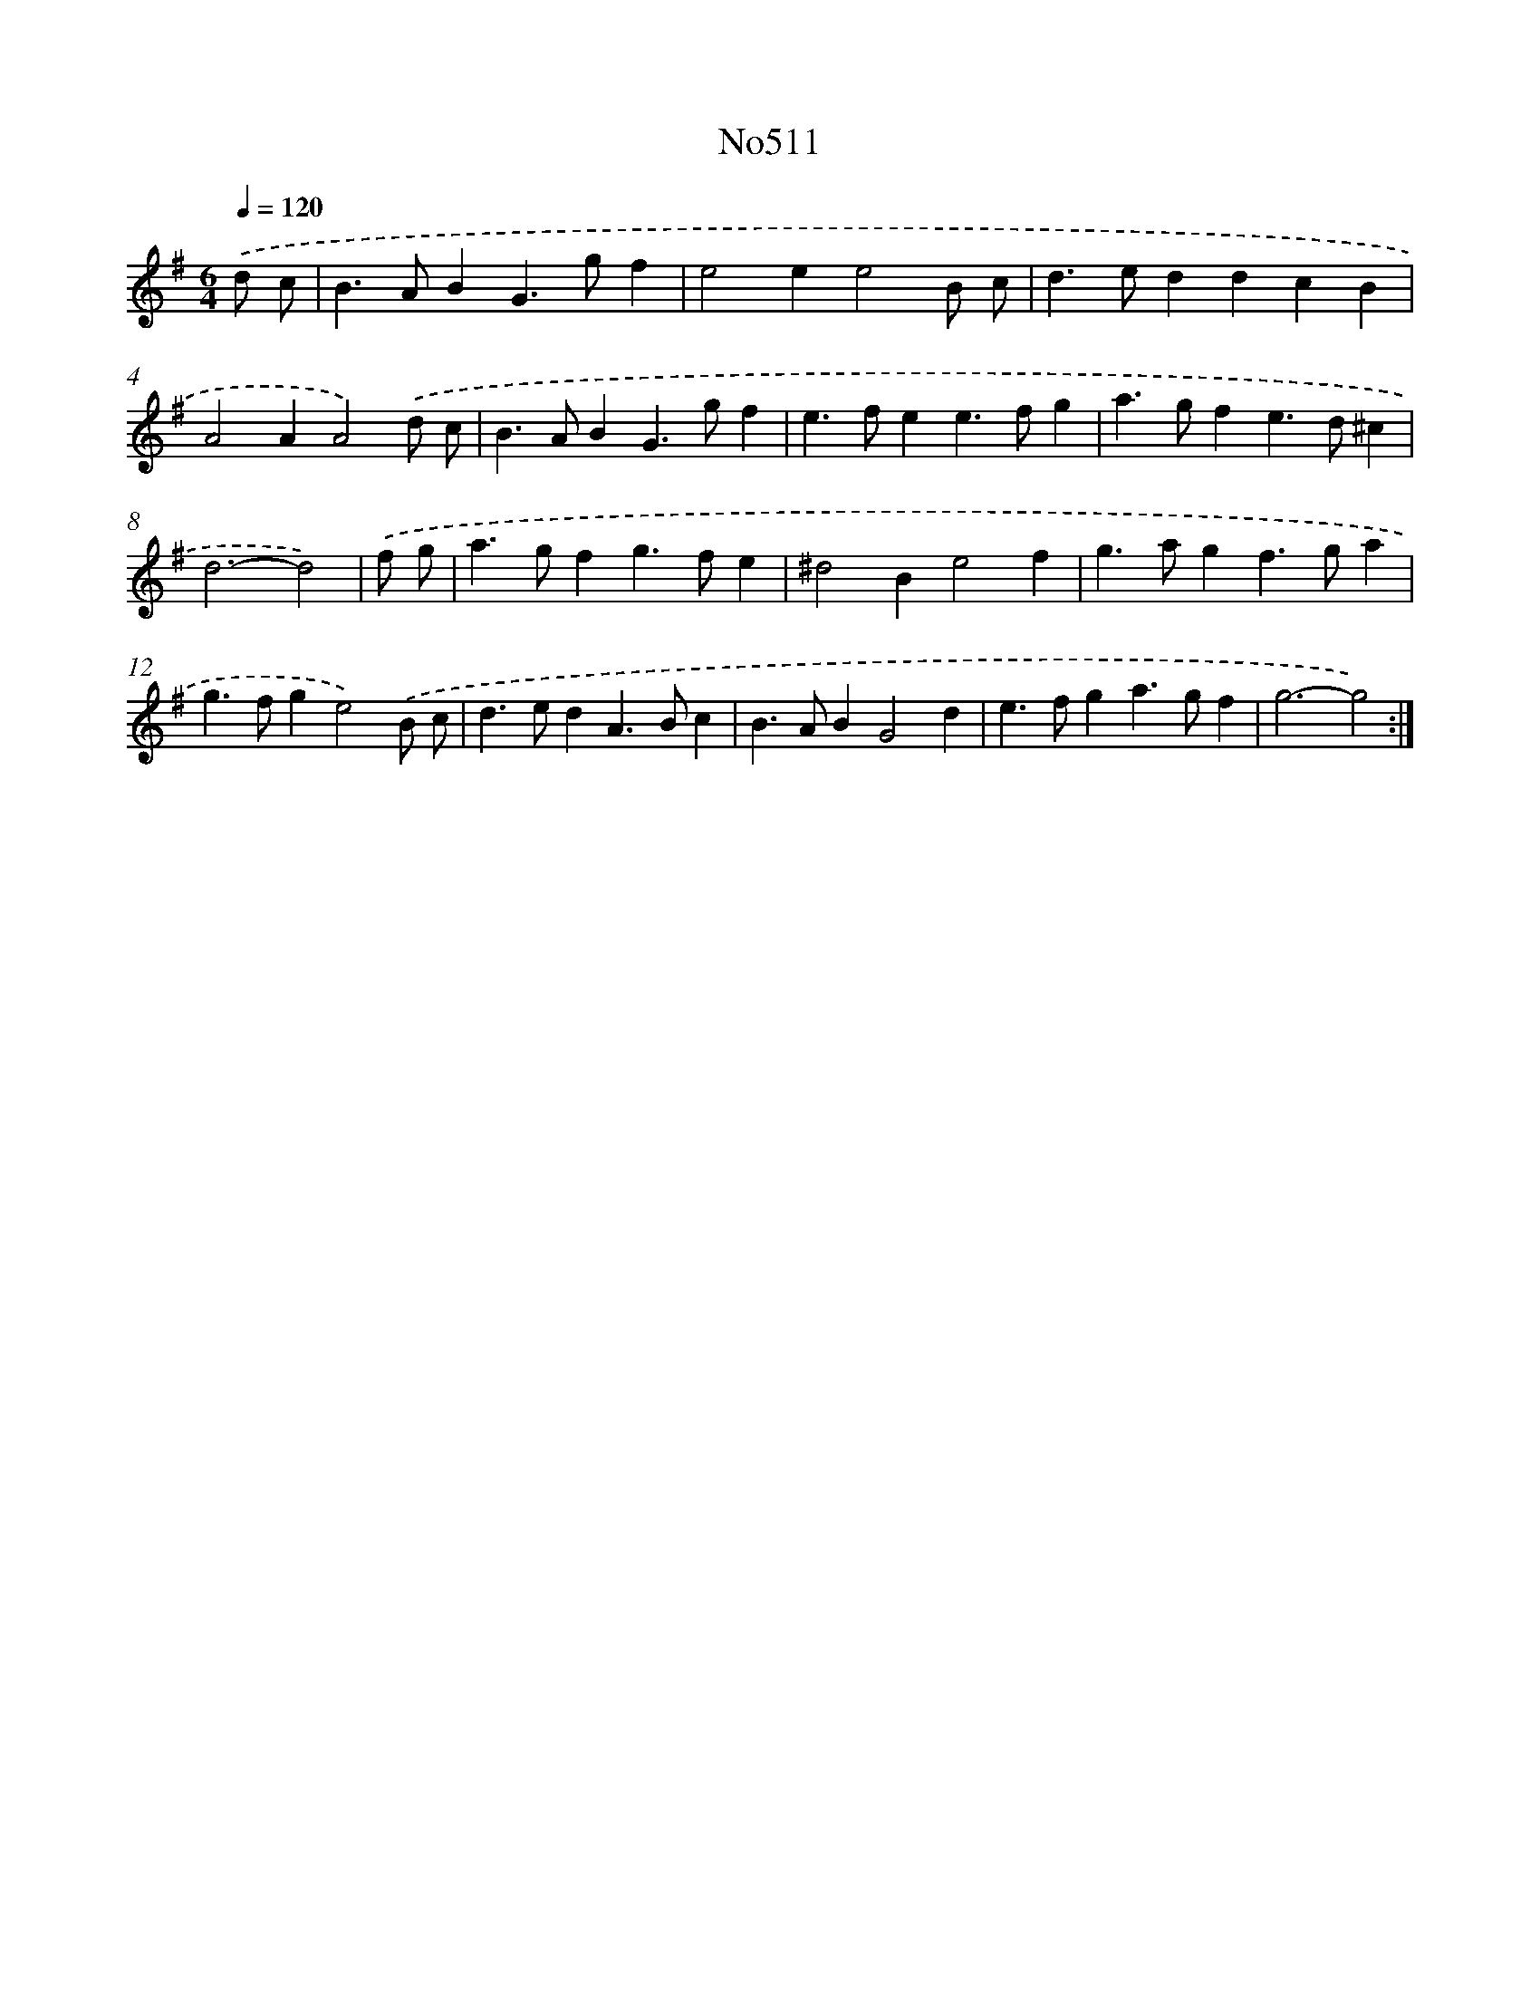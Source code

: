 X: 6992
T: No511
%%abc-version 2.0
%%abcx-abcm2ps-target-version 5.9.1 (29 Sep 2008)
%%abc-creator hum2abc beta
%%abcx-conversion-date 2018/11/01 14:36:33
%%humdrum-veritas 2981451748
%%humdrum-veritas-data 3382166807
%%continueall 1
%%barnumbers 0
L: 1/4
M: 6/4
Q: 1/4=120
K: G clef=treble
.('d/ c/ [I:setbarnb 1]|
B>ABG>gf |
e2ee2B/ c/ |
d>eddcB |
A2AA2).('d/ c/ |
B>ABG>gf |
e>fee>fg |
a>gfe>d^c |
d3-d2) |
.('f/ g/ [I:setbarnb 9]|
a>gfg>fe |
^d2Be2f |
g>agf>ga |
g>fge2).('B/ c/ |
d>edA>Bc |
B>ABG2d |
e>fga>gf |
g3-g2) :|]
